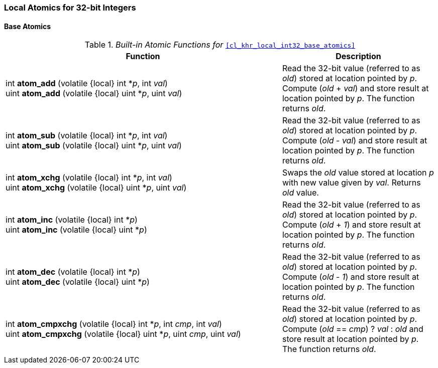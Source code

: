 ifdef::cl_khr_local_int32_base_atomics[]
endif::cl_khr_local_int32_base_atomics[]

=== Local Atomics for 32-bit Integers


==== Base Atomics

._Built-in Atomic Functions for_ `<<cl_khr_local_int32_base_atomics>>`
[cols="9,5",options="header",]
|====
|*Function* |*Description*
| int **atom_add** (volatile {local} int *_p_, int _val_) +
  uint **atom_add** (volatile {local} uint *_p_, uint _val_)
    | Read the 32-bit value (referred to as _old_) stored at location
      pointed by _p_.
      Compute (_old_ + _val_) and store result at location pointed by _p_.
      The function returns _old_.
| int **atom_sub** (volatile {local} int *_p_, int _val_) +
  uint **atom_sub** (volatile {local} uint *_p_, uint _val_)
    | Read the 32-bit value (referred to as _old_) stored at location
      pointed by _p_.
      Compute (_old_ - _val_) and store result at location pointed by _p_.
      The function returns _old_.
| int **atom_xchg** (volatile {local} int *_p_, int _val_) +
  uint **atom_xchg** (volatile {local} uint *_p_, uint _val_)
    | Swaps the _old_ value stored at location _p_ with new value given by
      _val_.
      Returns _old_ value.
| int **atom_inc** (volatile {local} int *_p_) +
  uint **atom_inc** (volatile {local} uint *_p_)
    | Read the 32-bit value (referred to as _old_) stored at location
      pointed by _p_.
      Compute (_old_ + _1_) and store result at location pointed by _p_.
      The function returns _old_.
| int **atom_dec** (volatile {local} int *_p_) +
  uint **atom_dec** (volatile {local} uint *_p_)
    | Read the 32-bit value (referred to as _old_) stored at location
      pointed by _p_.
      Compute (_old_ - _1_) and store result at location pointed by _p_.
      The function returns _old_.
| int **atom_cmpxchg** (volatile {local} int *_p_, int _cmp_, int _val_) +
  uint **atom_cmpxchg** (volatile {local} uint *_p_, uint _cmp_, uint _val_)
    | Read the 32-bit value (referred to as _old_) stored at location
      pointed by _p_.
      Compute (_old_ == _cmp_) ? _val_ : _old_ and store result at location
      pointed by _p_.
      The function returns _old_.
|====
